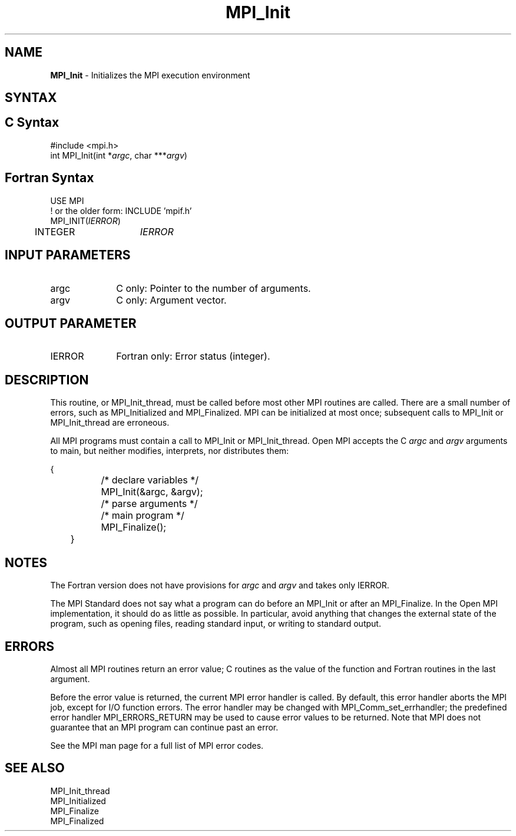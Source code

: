 .\" -*- nroff -*-
.\" Copyright (c) 2010-2015 Cisco Systems, Inc.  All rights reserved.
.\" Copyright 2006-2008 Sun Microsystems, Inc.
.\" Copyright (c) 1996 Thinking Machines Corporation
.\" Copyright (c) 2020      Google, LLC. All rights reserved.
.\" $COPYRIGHT$
.TH MPI_Init 3 "Unreleased developer copy" "gitclone" "Open MPI"

.SH NAME
\fBMPI_Init\fP \- Initializes the MPI execution environment

.SH SYNTAX
.ft R

.SH C Syntax
.nf
#include <mpi.h>
int MPI_Init(int *\fIargc\fP, char ***\fIargv\fP)

.fi
.SH Fortran Syntax
.nf
USE MPI
! or the older form: INCLUDE 'mpif.h'
MPI_INIT(\fIIERROR\fP)
	INTEGER	\fIIERROR\fP

.fi
.SH INPUT PARAMETERS
.ft R
.TP 1i
argc
C only: Pointer to the number of arguments.
.TP 1i
argv
C only: Argument vector.

.SH OUTPUT PARAMETER
.ft R
.TP 1i
IERROR
Fortran only: Error status (integer).

.SH DESCRIPTION
.ft R
This routine, or MPI_Init_thread, must be called before most other MPI
routines are called.  There are a small number of errors, such as
MPI_Initialized and MPI_Finalized.  MPI can be initialized at most
once; subsequent calls to MPI_Init or MPI_Init_thread are erroneous.
.sp
All MPI programs must contain a call to MPI_Init or
MPI_Init_thread. Open MPI accepts the C \fIargc\fP and \fIargv\fP
arguments to main, but neither modifies, interprets, nor distributes
them:
.sp
.nf
	{
		/* declare variables */
		MPI_Init(&argc, &argv);
		/* parse arguments */
		/* main program */
		MPI_Finalize();
	}
.fi

.SH NOTES
.ft R
The Fortran version does not have provisions for \fIargc\fP and
\fIargv\fP and takes only IERROR.
.sp
The MPI Standard does not say what a program can do before an MPI_Init
or after an MPI_Finalize. In the Open MPI implementation, it should do
as little as possible. In particular, avoid anything that changes the
external state of the program, such as opening files, reading standard
input, or writing to standard output.

.SH ERRORS
.ft R
Almost all MPI routines return an error value; C routines as
the value of the function and Fortran routines in the last argument.
.sp
Before the error value is returned, the current MPI error handler is
called. By default, this error handler aborts the MPI job, except for
I/O function errors. The error handler may be changed with
MPI_Comm_set_errhandler; the predefined error handler MPI_ERRORS_RETURN
may be used to cause error values to be returned. Note that MPI does not
guarantee that an MPI program can continue past an error.
.sp
See the MPI man page for a full list of MPI error codes.

.SH SEE ALSO
.ft R
.nf
MPI_Init_thread
MPI_Initialized
MPI_Finalize
MPI_Finalized
